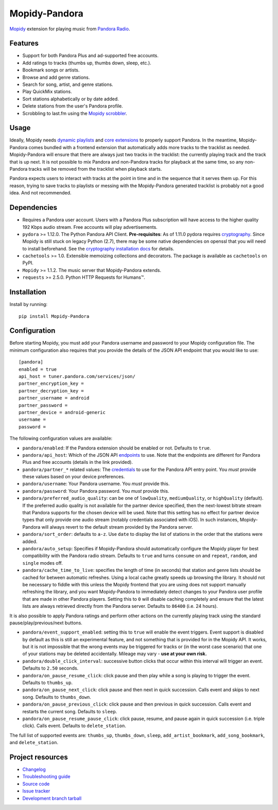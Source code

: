 **************
Mopidy-Pandora
**************

.. image:: https://img.shields.io/pypi/v/Mopidy-Pandora.svg?style=flat
    :target: https://pypi.python.org/pypi/Mopidy-Pandora/
    :alt: Latest PyPI version

.. image:: https://img.shields.io/travis/rectalogic/mopidy-pandora/develop.svg?style=flat
    :target: https://travis-ci.org/rectalogic/mopidy-pandora
    :alt: Travis CI build status

.. image:: https://img.shields.io/coveralls/rectalogic/mopidy-pandora/develop.svg?style=flat
   :target: https://coveralls.io/r/rectalogic/mopidy-pandora?branch=develop
   :alt: Test coverage

`Mopidy <http://www.mopidy.com/>`_ extension for playing music from `Pandora Radio <http://www.pandora.com/>`_.


Features
========

- Support for both Pandora Plus and ad-supported free accounts.
- Add ratings to tracks (thumbs up, thumbs down, sleep, etc.).
- Bookmark songs or artists.
- Browse and add genre stations.
- Search for song, artist, and genre stations.
- Play QuickMix stations.
- Sort stations alphabetically or by date added.
- Delete stations from the user's Pandora profile.
- Scrobbling to last.fm using the `Mopidy scrobbler <https://github.com/mopidy/mopidy-scrobbler>`_.


Usage
=====

Ideally, Mopidy needs `dynamic playlists <https://github.com/mopidy/mopidy/issues/620>`_ and
`core extensions <https://github.com/mopidy/mopidy/issues/1100>`_ to properly support Pandora. In the meantime,
Mopidy-Pandora comes bundled with a frontend extension that automatically adds more tracks to the tracklist as needed.
Mopidy-Pandora will ensure that there are always just two tracks in the tracklist: the currently playing track and the
track that is up next. It is not possible to mix Pandora and non-Pandora tracks for playback at the same time, so any
non-Pandora tracks will be removed from the tracklist when playback starts.

Pandora expects users to interact with tracks at the point in time and in the sequence that it serves them up. For this
reason, trying to save tracks to playlists or messing with the Mopidy-Pandora generated tracklist is probably not a good
idea. And not recommended.


Dependencies
============

- Requires a Pandora user account. Users with a Pandora Plus subscription will have access to the higher quality 192 Kbps
  audio stream. Free accounts will play advertisements.

- ``pydora`` >= 1.12.0. The Python Pandora API Client. **Pre-requisites**: As of 1.11.0 pydora requires `cryptography <https://pypi.python.org/pypi/cryptography>`_.
  Since Mopidy is still stuck on legacy Python (2.7), there may be some native dependencies on openssl that you will
  need to install beforehand. See the `cryptography installation docs <https://cryptography.io/en/latest/installation/>`_ for details.

- ``cachetools`` >= 1.0. Extensible memoizing collections and decorators. The package is available as ``cachetools``
  on PyPI.

- ``Mopidy`` >= 1.1.2. The music server that Mopidy-Pandora extends.

- ``requests`` >= 2.5.0. Python HTTP Requests for Humans™.


Installation
============

Install by running::

    pip install Mopidy-Pandora


Configuration
=============

Before starting Mopidy, you must add your Pandora username and password to your Mopidy configuration file. The minimum
configuration also requires that you provide the details of the JSON API endpoint that you would like to use::

    [pandora]
    enabled = true
    api_host = tuner.pandora.com/services/json/
    partner_encryption_key =
    partner_decryption_key =
    partner_username = android
    partner_password =
    partner_device = android-generic
    username =
    password =

The following configuration values are available:

- ``pandora/enabled``: If the Pandora extension should be enabled or not. Defaults to ``true``.

- ``pandora/api_host``: Which of the JSON API `endpoints <http://6xq.net/pandora-apidoc/json/>`_ to use. Note that
  the endpoints are different for Pandora Plus and free accounts (details in the link provided).

- ``pandora/partner_*`` related values: The `credentials <http://6xq.net/playground/pandora-apidoc/json/partners/#partners>`_
  to use for the Pandora API entry point. You *must* provide these values based on your device preferences.

- ``pandora/username``: Your Pandora username. You *must* provide this.

- ``pandora/password``: Your Pandora password. You *must* provide this.

- ``pandora/preferred_audio_quality``: can be one of ``lowQuality``, ``mediumQuality``, or ``highQuality`` (default).
  If the preferred audio quality is not available for the partner device specified, then the next-lowest bitrate stream
  that Pandora supports for the chosen device will be used. Note that this setting has no effect for partner device types
  that only provide one audio stream (notably credentials associated with iOS). In such instances, Mopidy-Pandora will
  always revert to the default stream provided by the Pandora server.

- ``pandora/sort_order``: defaults to ``a-z``. Use ``date`` to display the list of stations in the order that the
  stations were added.

- ``pandora/auto_setup``: Specifies if Mopidy-Pandora should automatically configure the Mopidy player for best
  compatibility with the Pandora radio stream. Defaults to ``true`` and turns ``consume`` on and ``repeat``, ``random``,
  and ``single`` modes off.

- ``pandora/cache_time_to_live``: specifies the length of time (in seconds) that station and genre lists should be cached
  for between automatic refreshes. Using a local cache greatly speeds up browsing the library. It should not be necessary
  to fiddle with this unless the Mopidy frontend that you are using does not support manually refreshing the library,
  and you want Mopidy-Pandora to immediately detect changes to your Pandora user profile that are made in other Pandora
  players. Setting this to ``0`` will disable caching completely and ensure that the latest lists are always retrieved
  directly from the Pandora server. Defaults to ``86400`` (i.e. 24 hours).

It is also possible to apply Pandora ratings and perform other actions on the currently playing track using the standard
pause/play/previous/next buttons.

- ``pandora/event_support_enabled``: setting this to ``true`` will enable the event triggers. Event support is disabled
  by default as this is still an experimental feature, and not something that is provided for in the Mopidy API. It works,
  but it is not impossible that the wrong events may be triggered for tracks or (in the worst case scenario) that one of
  your stations may be deleted accidentally. Mileage may vary - **use at your own risk.**
- ``pandora/double_click_interval``: successive button clicks that occur within this interval will trigger an event.
  Defaults to ``2.50`` seconds.
- ``pandora/on_pause_resume_click``: click pause and then play while a song is playing to trigger the event. Defaults
  to ``thumbs_up``.
- ``pandora/on_pause_next_click``: click pause and then next in quick succession. Calls event and skips to next song.
  Defaults to ``thumbs_down``.
- ``pandora/on_pause_previous_click``: click pause and then previous in quick succession. Calls event and restarts the
  current song. Defaults to ``sleep``.
- ``pandora/on_pause_resume_pause_click``: click pause, resume, and pause again in quick succession (i.e. triple click).
  Calls event. Defaults to ``delete_station``.

The full list of supported events are: ``thumbs_up``, ``thumbs_down``, ``sleep``, ``add_artist_bookmark``,
``add_song_bookmark``, and ``delete_station``.


Project resources
=================

- `Changelog <https://github.com/rectalogic/mopidy-pandora/blob/develop/CHANGES.rst>`_
- `Troubleshooting guide <https://github.com/rectalogic/mopidy-pandora/blob/develop/docs/troubleshooting.rst>`_
- `Source code <https://github.com/rectalogic/mopidy-pandora>`_
- `Issue tracker <https://github.com/rectalogic/mopidy-pandora/issues>`_
- `Development branch tarball <https://github.com/rectalogic/mopidy-pandora/archive/develop.tar.gz#egg=Mopidy-Pandora-dev>`_
